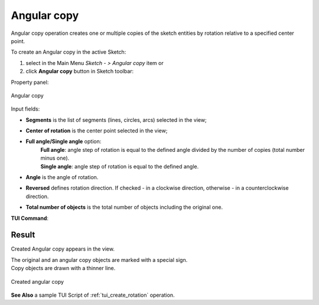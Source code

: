 .. _sketchAngularCopy:
.. |rotate.icon|    image:: images/rotate.png

Angular copy
============

Angular copy operation creates one or multiple copies of the sketch entities by rotation relative to a specified center point.

To create an Angular copy in the active Sketch:

#. select in the Main Menu *Sketch - > Angular copy* item  or
#. click |rotate.icon| **Angular copy** button in Sketch toolbar:

Property panel:

.. figure:: images/Rotation_panel.png
   :align: center

   Angular copy

.. |full_angle| image:: images/angle_up_full_32x32.png
.. |single_angle| image:: images/angle_up_32x32.png

Input fields:

- **Segments** is the list of segments (lines, circles, arcs) selected in the view;
- **Center of rotation** is the center point selected in the view;
- **Full angle/Single angle** option:
   | |full_angle| **Full angle**: angle step of rotation is equal to the defined angle divided by the number of copies (total number minus one).
   | |single_angle| **Single angle**: angle step of rotation is equal to the defined angle.
- **Angle** is the angle of rotation.
- **Reversed** defines rotation direction. If checked - in a clockwise direction, otherwise - in a counterclockwise direction.
- **Total number of objects** is the total number of objects including the original one.


**TUI Command**:

.. py:function:: Sketch_1.addRotation(Objects, CenterPoint, Angle, NumberOfObjects, FullValue, Reversed)

    :param list: A list of objects.
    :param object: Center point.
    :param real: Angle.
    :param integer: Number of objects.
    :param boolean: Full value flag.
    :param boolean: Reversed flag.
    :return: Result object.

Result
""""""

Created Angular copy appears in the view.

| The original and an angular copy objects are marked with a special sign.
| Copy objects are drawn with a thinner line.

.. figure:: images/Rotation_res.png
   :align: center

   Created angular copy

**See Also** a sample TUI Script of :ref:`tui_create_rotation` operation.

